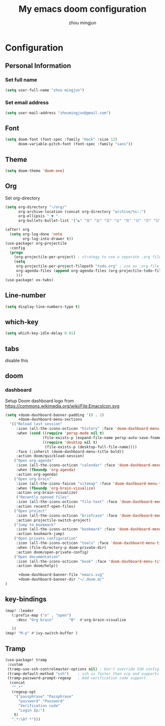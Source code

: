 #+TITLE: My emacs doom configuration
#+AUTHOR: zhou mingjun
#+EMAIL: zhoumingjun@gmail.com
#+LANGUAGE: en
#+PROPERTY: header-args :tangle yes :cache yes :results silent :padline no

* Configuration
** Personal Information
*** Set full name
#+BEGIN_SRC emacs-lisp
(setq user-full-name "zhou mingjun")
#+END_SRC
*** Set email address
#+BEGIN_SRC emacs-lisp
(setq user-mail-address "zhoumingjun@gmail.com")
#+END_SRC
** Font
#+BEGIN_SRC emacs-lisp
(setq doom-font (font-spec :family "Hack" :size 12)
      doom-variable-pitch-font (font-spec :family "sans"))
#+END_SRC
** Theme
#+BEGIN_SRC emacs-lisp
(setq doom-theme 'doom-one)
#+END_SRC
** Org

Set org-directory
#+BEGIN_SRC emacs-lisp
(setq org-directory "~/org/"
      org-archive-location (concat org-directory "archive/%s::")
      org-ellipsis " ▼ "
      org-bullets-bullet-list '("☯" "☰" "☱" "☲" "☳" "☴" "☵" "☶" "☷" "☷" "☷" "☷"))

(after! org
  (setq org-log-done 'note
        org-log-into-drawer t))
(use-package! org-projectile
  :config
  (progn
    (org-projectile-per-project) ; strategy to use a separate .org file within each project
    (setq
     org-projectile-per-project-filepath "todo.org" ; use an .org file named <project>.org for each project
     org-agenda-files (append org-agenda-files (org-projectile-todo-files)) ; get .org file for all known projects & add to `org-agenda-files'
     )))
(use-package! ox-twbs)
#+END_SRC
** Line-number
#+BEGIN_SRC emacs-lisp
(setq display-line-numbers-type t)
#+END_SRC
** which-key
#+BEGIN_SRC emacs-lisp
(setq which-key-idle-delay 0.01)
#+END_SRC
** tabs
disable this
#+BEGIN_SRC emacs-lisp :exports none
(after! centaur-tabs
  (centaur-tabs-group-by-projectile-project))


#+END_SRC
** doom
*** dashboard
Setup Doom dashboard
logo from https://commons.wikimedia.org/wiki/File:EmacsIcon.svg
#+BEGIN_SRC emacs-lisp
(setq +doom-dashboard-banner-padding '(0 . 2)
      +doom-dashboard-menu-sections
  '(("Reload last session"
     :icon (all-the-icons-octicon "history" :face 'doom-dashboard-menu-title)
     :when (cond ((require 'persp-mode nil t)
                 (file-exists-p (expand-file-name persp-auto-save-fname persp-save-dir)))
                 ((require 'desktop nil t)
                  (file-exists-p (desktop-full-file-name))))
     :face (:inherit (doom-dashboard-menu-title bold))
     :action doom/quickload-session)
    ("Open org-agenda"
     :icon (all-the-icons-octicon "calendar" :face 'doom-dashboard-menu-title)
     :when (fboundp 'org-agenda)
     :action org-agenda)
    ("Open org-brain"
     :icon (all-the-icons-faicon "sitemap" :face 'doom-dashboard-menu-title)
     :when (fboundp 'org-brain-visualize)
     :action org-brain-visualize)
     ("Recently opened files"
     :icon (all-the-icons-octicon "file-text" :face 'doom-dashboard-menu-title)
     :action recentf-open-files)
    ("Open project"
     :icon (all-the-icons-octicon "briefcase" :face 'doom-dashboard-menu-title)
     :action projectile-switch-project)
    ("Jump to bookmark"
     :icon (all-the-icons-octicon "bookmark" :face 'doom-dashboard-menu-title)
     :action bookmark-jump)
    ("Open private configuration"
     :icon (all-the-icons-octicon "tools" :face 'doom-dashboard-menu-title)
     :when (file-directory-p doom-private-dir)
     :action doom/open-private-config)
    ("Open documentation"
     :icon (all-the-icons-octicon "book" :face 'doom-dashboard-menu-title)
     :action doom/help))

      +doom-dashboard-banner-file "emacs.svg"
      +doom-dashboard-banner-dir "~/.doom.d/"
)
#+END_SRC

** key-bindings
#+BEGIN_SRC emacs-lisp
(map! :leader
   (:prefix-map ("o" . "open")
     :desc "Org brain"       "B"  #'org-brain-visualize

   ))
(map! "M-p" #'ivy-switch-buffer )

#+END_SRC
** Tramp
#+BEGIN_SRC emacs-lisp
 (use-package! tramp
  :custom
  (tramp-use-ssh-controlmaster-options nil) ; Don't override SSH config.
  (tramp-default-method "ssh")    ; ssh is faster than scp and supports ports.
  (tramp-password-prompt-regexp   ; Add verification code support.
   (concat
    "^.*"
    (regexp-opt
     '("passphrase" "Passphrase"
       "password" "Password"
       "Verification code"
       "Login Ip:")
     t)
    ".*:\0? *")))

#+END_SRC
